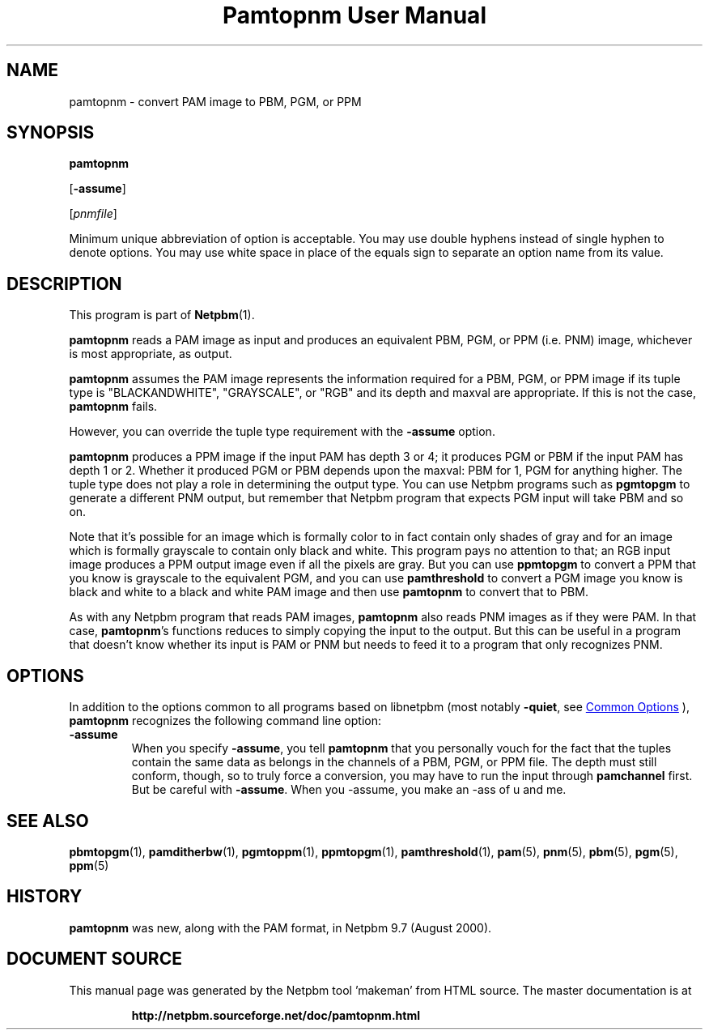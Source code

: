 \
.\" This man page was generated by the Netpbm tool 'makeman' from HTML source.
.\" Do not hand-hack it!  If you have bug fixes or improvements, please find
.\" the corresponding HTML page on the Netpbm website, generate a patch
.\" against that, and send it to the Netpbm maintainer.
.TH "Pamtopnm User Manual" 0 "02 February 2018" "netpbm documentation"

.SH NAME
pamtopnm - convert PAM image to PBM, PGM, or PPM

.UN synopsis
.SH SYNOPSIS

\fBpamtopnm\fP

[\fB-assume\fP]

[\fIpnmfile\fP]
.PP
Minimum unique abbreviation of option is acceptable.  You may use double
hyphens instead of single hyphen to denote options.  You may use white
space in place of the equals sign to separate an option name from its value.

.UN description
.SH DESCRIPTION
.PP
This program is part of
.BR "Netpbm" (1)\c
\&.
.PP
\fBpamtopnm\fP reads a PAM image as input and produces an
equivalent PBM, PGM, or PPM (i.e. PNM) image, whichever is most
appropriate, as output.
.PP
\fBpamtopnm\fP assumes the PAM image represents the information
required for a PBM, PGM, or PPM image if its tuple type is
"BLACKANDWHITE", "GRAYSCALE", or "RGB"
and its depth and maxval are appropriate.  If this is not the case,
\fBpamtopnm\fP fails.
.PP
However, you can override the tuple type requirement with the
\fB-assume\fP option.
.PP
\fBpamtopnm\fP produces a PPM image if the input PAM has depth 3 or 4; it
produces PGM or PBM if the input PAM has depth 1 or 2.  Whether it produced
PGM or PBM depends upon the maxval: PBM for 1, PGM for anything higher.  The
tuple type does not play a role in determining the output type.  You can
use Netpbm programs such as \fBpgmtopgm\fP to generate a different PNM
output, but remember that Netpbm program that expects PGM input will take
PBM and so on.
.PP
Note that it's possible for an image which is formally color to in fact
contain only shades of gray and for an image which is formally grayscale to
contain only black and white.  This program pays no attention to that; an RGB
input image produces a PPM output image even if all the pixels are gray.  But
you can use \fBppmtopgm\fP to convert a PPM that you know is grayscale to the
equivalent PGM, and you can use \fBpamthreshold\fP to convert a PGM image you
know is black and white to a black and white PAM image and then
use \fBpamtopnm\fP to convert that to PBM.
  
.PP
As with any Netpbm program that reads PAM images, \fBpamtopnm\fP
also reads PNM images as if they were PAM.  In that case,
\fBpamtopnm\fP's functions reduces to simply copying the input to the
output.  But this can be useful in a program that doesn't know whether
its input is PAM or PNM but needs to feed it to a program that only
recognizes PNM.

.UN options
.SH OPTIONS
.PP
In addition to the options common to all programs based on libnetpbm
(most notably \fB-quiet\fP, see 
.UR index.html#commonoptions
 Common Options
.UE
\&), \fBpamtopnm\fP recognizes the following
command line option:


.TP
\fB-assume\fP
When you specify \fB-assume\fP, you tell \fBpamtopnm\fP that you
personally vouch for the fact that the tuples contain the same data as
belongs in the channels of a PBM, PGM, or PPM file.  The depth must
still conform, though, so to truly force a conversion, you may have to
run the input through \fBpamchannel\fP first.  But be careful with
\fB-assume\fP.  When you -assume, you make an -ass of u and me.



.UN seealso
.SH SEE ALSO
.BR "pbmtopgm" (1)\c
\&,
.BR "pamditherbw" (1)\c
\&,
.BR "pgmtoppm" (1)\c
\&,
.BR "ppmtopgm" (1)\c
\&,
.BR "pamthreshold" (1)\c
\&,
.BR "pam" (5)\c
\&,
.BR "pnm" (5)\c
\&,
.BR "pbm" (5)\c
\&,
.BR "pgm" (5)\c
\&,
.BR "ppm" (5)\c
\&


.UN history
.SH HISTORY
.PP
\fBpamtopnm\fP was new, along with the PAM format, in Netpbm
9.7 (August 2000).
.SH DOCUMENT SOURCE
This manual page was generated by the Netpbm tool 'makeman' from HTML
source.  The master documentation is at
.IP
.B http://netpbm.sourceforge.net/doc/pamtopnm.html
.PP